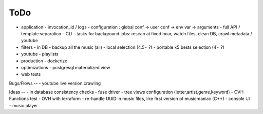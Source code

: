 ToDo
----
- application
  - invocation_id / logs
  - configuration : global conf -> user conf -> env var -> arguments
  - full API / template separation
  - CLI
  - tasks for background jobs: rescan at fixed hour, watch files, clean DB, crawl metadata / youtube
- filters
  - in DB
  - backup all the music (all)
  - local selection (4.5+ ?)
  - portable x5 bests selection (4+ ?)
- youtube
  - playlists
- production
  - dockerize
- optimizations
  - postgresql materialized view
- web tests

Bugs/Flows
--
- youtube live version crawling

Ideas
--
- in database consistency checks
- fuse driver
- tree views configuration (letter,artist,genre,keyword)
- OVH Functions test
- OVH with terraform
- re-handle UUID in music files, like first version of musicmaniac (C++)
- console UI
- music player

